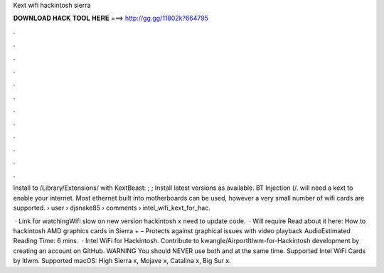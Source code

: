 Kext wifi hackintosh sierra



𝐃𝐎𝐖𝐍𝐋𝐎𝐀𝐃 𝐇𝐀𝐂𝐊 𝐓𝐎𝐎𝐋 𝐇𝐄𝐑𝐄 ===> http://gg.gg/11802k?664795



.



.



.



.



.



.



.



.



.



.



.



.

Install to /Library/Extensions/ with KextBeast: ; ; Install latest versions as available. BT Injection (/. will need a kext to enable your internet. Most ethernet built into motherboards can be used, however a very small number of wifi cards are supported.  › user › djsnake85 › comments › intel_wifi_kext_for_hac.

 · Link  for watchingWifi slow on new version hackintosh x need to update code.  · Will require  Read about it here: How to hackintosh AMD graphics cards in Sierra +  – Protects against graphical issues with video playback AudioEstimated Reading Time: 6 mins.  · Intel WiFi for Hackintosh. Contribute to kwangle/AirportItlwm-for-Hackintosh development by creating an account on GitHub. WARNING You should NEVER use both  and  at the same time. Supported Intel WiFi Cards by itlwm. Supported macOS: High Sierra x, Mojave x, Catalina x, Big Sur x.
